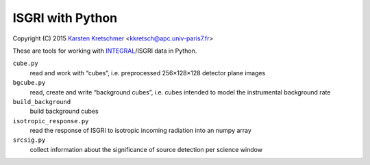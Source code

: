 ISGRI with Python
=================

Copyright (C) 2015  `Karsten Kretschmer`_ <kkretsch@apc.univ-paris7.fr>

.. _Karsten Kretschmer: https://www.researchgate.net/profile/Karsten_Kretschmer2

These are tools for working with `INTEGRAL`_/ISGRI data in Python.

.. _INTEGRAL: http://www.cosmos.esa.int/web/integral

``cube.py``
  read and work with “cubes”, i.e. preprocessed 256×128×128 detector plane images

``bgcube.py``
  read, create and write “background cubes”, i.e. cubes intended to model the instrumental background rate

``build_background``
  build background cubes

``isotropic_response.py``
  read the response of ISGRI to isotropic incoming radiation into an numpy array

``srcsig.py``
  collect information about the significance of source detection per science window
